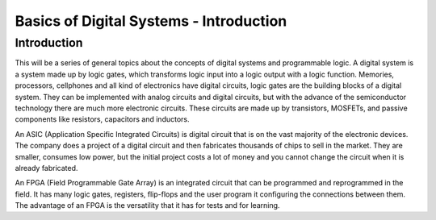 ﻿########################################
Basics of Digital Systems - Introduction
########################################

************
Introduction
************

This will be a series of general topics about the concepts of digital systems and programmable logic. A digital system 
is a system made up by logic gates, which transforms logic input into a logic output with a logic function. Memories, processors, cellphones and all kind of electronics have digital circuits, logic gates are the building blocks 
of a digital system. They can be implemented with analog circuits and digital circuits, but with the advance of the semiconductor technology there are much more electronic circuits. These circuits are made up by transistors, MOSFETs, and passive 
components like resistors, capacitors and inductors. 

An ASIC (Application Specific Integrated Circuits) is digital circuit that is on the vast majority of the 
electronic devices. The company does a project of a digital circuit and then fabricates thousands of chips 
to sell in the market. They are smaller, consumes low power, but the initial project costs a lot of money 
and you cannot change the circuit when it is already fabricated. 

An FPGA (Field Programmable Gate Array) is an integrated circuit that can be programmed and reprogrammed 
in the field. It has many logic gates, registers, flip-flops and the user program it configuring the connections between them. The advantage of an FPGA is the versatility that it has for tests and for learning.
